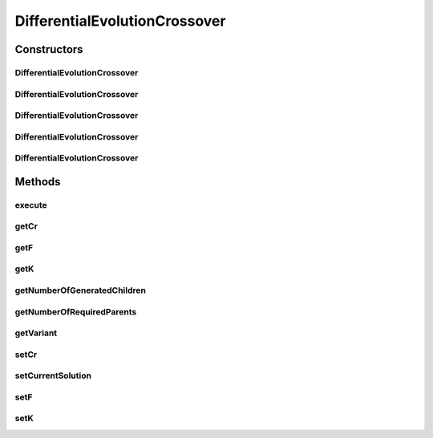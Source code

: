 .. java:import:: org.uma.jmetal.operator CrossoverOperator

.. java:import:: org.uma.jmetal.solution DoubleSolution

.. java:import:: org.uma.jmetal.util JMetalException

.. java:import:: org.uma.jmetal.util JMetalLogger

.. java:import:: org.uma.jmetal.util.pseudorandom BoundedRandomGenerator

.. java:import:: org.uma.jmetal.util.pseudorandom JMetalRandom

.. java:import:: org.uma.jmetal.util.pseudorandom RandomGenerator

.. java:import:: java.util ArrayList

.. java:import:: java.util List

DifferentialEvolutionCrossover
==============================

.. java:package:: org.uma.jmetal.operator.impl.crossover
   :noindex:

.. java:type:: @SuppressWarnings public class DifferentialEvolutionCrossover implements CrossoverOperator<DoubleSolution>

   Differential evolution crossover operator

   :author: Antonio J. Nebro Comments: - The operator receives two parameters: the current individual and an array of three parent individuals - The best and rand variants depends on the third parent, according whether it represents the current of the "best" individual or a random one. The implementation of both variants are the same, due to that the parent selection is external to the crossover operator. - Implemented variants: - rand/1/bin (best/1/bin) - rand/1/exp (best/1/exp) - current-to-rand/1 (current-to-best/1) - current-to-rand/1/bin (current-to-best/1/bin) - current-to-rand/1/exp (current-to-best/1/exp)

Constructors
------------
DifferentialEvolutionCrossover
^^^^^^^^^^^^^^^^^^^^^^^^^^^^^^

.. java:constructor:: public DifferentialEvolutionCrossover()
   :outertype: DifferentialEvolutionCrossover

   Constructor

DifferentialEvolutionCrossover
^^^^^^^^^^^^^^^^^^^^^^^^^^^^^^

.. java:constructor:: public DifferentialEvolutionCrossover(double cr, double f, String variant)
   :outertype: DifferentialEvolutionCrossover

   Constructor

   :param cr:
   :param f:
   :param variant:

DifferentialEvolutionCrossover
^^^^^^^^^^^^^^^^^^^^^^^^^^^^^^

.. java:constructor:: public DifferentialEvolutionCrossover(double cr, double f, String variant, RandomGenerator<Double> randomGenerator)
   :outertype: DifferentialEvolutionCrossover

   Constructor

   :param cr:
   :param f:
   :param variant:
   :param jRandomGenerator:
   :param crRandomGenerator:

DifferentialEvolutionCrossover
^^^^^^^^^^^^^^^^^^^^^^^^^^^^^^

.. java:constructor:: public DifferentialEvolutionCrossover(double cr, double f, String variant, BoundedRandomGenerator<Integer> jRandomGenerator, BoundedRandomGenerator<Double> crRandomGenerator)
   :outertype: DifferentialEvolutionCrossover

   Constructor

   :param cr:
   :param f:
   :param variant:
   :param jRandomGenerator:
   :param crRandomGenerator:

DifferentialEvolutionCrossover
^^^^^^^^^^^^^^^^^^^^^^^^^^^^^^

.. java:constructor:: public DifferentialEvolutionCrossover(double cr, double f, double k, String variant)
   :outertype: DifferentialEvolutionCrossover

   Constructor

Methods
-------
execute
^^^^^^^

.. java:method:: @Override public List<DoubleSolution> execute(List<DoubleSolution> parentSolutions)
   :outertype: DifferentialEvolutionCrossover

   Execute() method

getCr
^^^^^

.. java:method:: public double getCr()
   :outertype: DifferentialEvolutionCrossover

getF
^^^^

.. java:method:: public double getF()
   :outertype: DifferentialEvolutionCrossover

getK
^^^^

.. java:method:: public double getK()
   :outertype: DifferentialEvolutionCrossover

getNumberOfGeneratedChildren
^^^^^^^^^^^^^^^^^^^^^^^^^^^^

.. java:method:: public int getNumberOfGeneratedChildren()
   :outertype: DifferentialEvolutionCrossover

getNumberOfRequiredParents
^^^^^^^^^^^^^^^^^^^^^^^^^^

.. java:method:: public int getNumberOfRequiredParents()
   :outertype: DifferentialEvolutionCrossover

getVariant
^^^^^^^^^^

.. java:method:: public String getVariant()
   :outertype: DifferentialEvolutionCrossover

setCr
^^^^^

.. java:method:: public void setCr(double cr)
   :outertype: DifferentialEvolutionCrossover

setCurrentSolution
^^^^^^^^^^^^^^^^^^

.. java:method:: public void setCurrentSolution(DoubleSolution current)
   :outertype: DifferentialEvolutionCrossover

setF
^^^^

.. java:method:: public void setF(double f)
   :outertype: DifferentialEvolutionCrossover

setK
^^^^

.. java:method:: public void setK(double k)
   :outertype: DifferentialEvolutionCrossover

